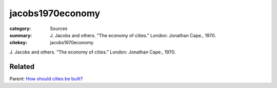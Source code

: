 jacobs1970economy
==================================================

:category: Sources
:summary: J\. Jacobs and others. "The economy of cities." London: Jonathan Cape., 1970.
:citekey: jacobs1970economy

   
J\. Jacobs and others. "The economy of cities." London: Jonathan Cape., 1970.

Related
--------------------------------------------------

Parent: `How should cities be built? <{filename} ../questions/q-how-should-cities-be-built.rst>`_



